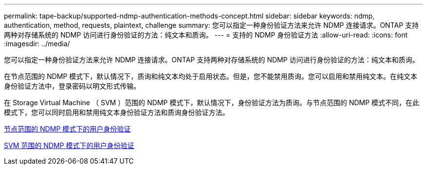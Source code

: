 ---
permalink: tape-backup/supported-ndmp-authentication-methods-concept.html 
sidebar: sidebar 
keywords: ndmp, authentication, method, requests, plaintext, challenge 
summary: 您可以指定一种身份验证方法来允许 NDMP 连接请求。ONTAP 支持两种对存储系统的 NDMP 访问进行身份验证的方法：纯文本和质询。 
---
= 支持的 NDMP 身份验证方法
:allow-uri-read: 
:icons: font
:imagesdir: ../media/


[role="lead"]
您可以指定一种身份验证方法来允许 NDMP 连接请求。ONTAP 支持两种对存储系统的 NDMP 访问进行身份验证的方法：纯文本和质询。

在节点范围的 NDMP 模式下，默认情况下，质询和纯文本均处于启用状态。但是，您不能禁用质询。您可以启用和禁用纯文本。在纯文本身份验证方法中，登录密码以明文形式传输。

在 Storage Virtual Machine （ SVM ）范围的 NDMP 模式下，默认情况下，身份验证方法为质询。与节点范围的 NDMP 模式不同，在此模式下，您可以同时启用和禁用纯文本身份验证方法和质询身份验证方法。

xref:user-authentication-node-scoped-ndmp-mode-concept.adoc[节点范围的 NDMP 模式下的用户身份验证]

xref:user-authentication-svm-scoped-ndmp-mode-concept.adoc[SVM 范围的 NDMP 模式下的用户身份验证]
